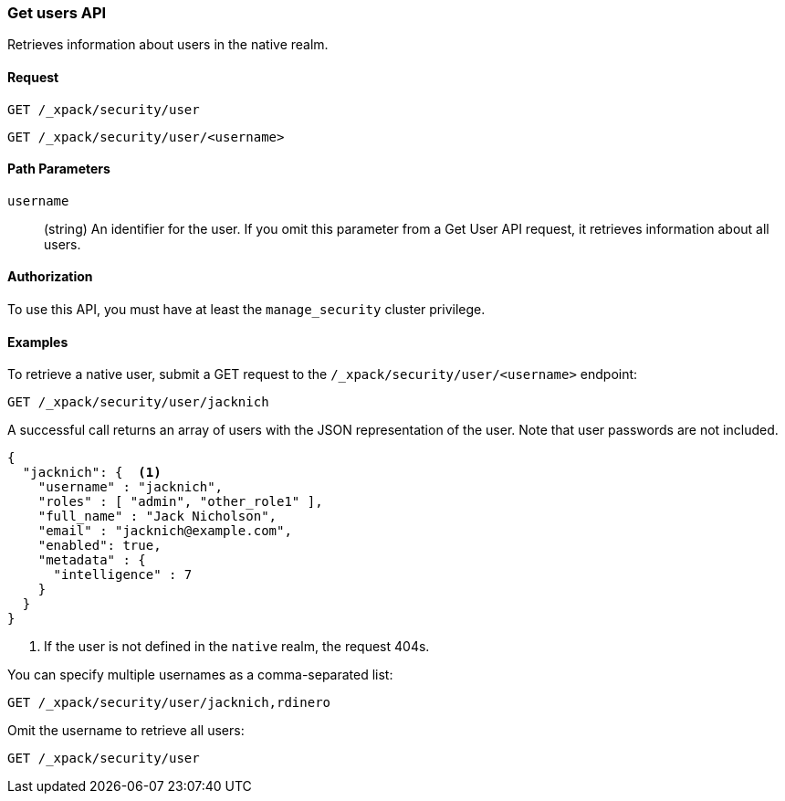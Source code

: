[role="xpack"]
[[security-api-get-user]]
=== Get users API

Retrieves information about users in the native realm. 


==== Request

`GET /_xpack/security/user` +

`GET /_xpack/security/user/<username>` 

//==== Description

==== Path Parameters

`username`::
  (string) An identifier for the user. If you omit this parameter from a Get
  User API request, it retrieves information about all users.

//==== Request Body

==== Authorization

To use this API, you must have at least the `manage_security` cluster privilege.


==== Examples

To retrieve a native user, submit a GET request to the `/_xpack/security/user/<username>`
endpoint:

[source,js]
--------------------------------------------------
GET /_xpack/security/user/jacknich
--------------------------------------------------
// CONSOLE

A successful call returns an array of users with the JSON representation of the
user. Note that user passwords are not included.

[source,js]
--------------------------------------------------
{
  "jacknich": {  <1>
    "username" : "jacknich",
    "roles" : [ "admin", "other_role1" ],
    "full_name" : "Jack Nicholson",
    "email" : "jacknich@example.com",
    "enabled": true,
    "metadata" : {
      "intelligence" : 7
    }
  }
}
--------------------------------------------------
// TESTRESPONSE
<1> If the user is not defined in the `native` realm, the request 404s.

You can specify multiple usernames as a comma-separated list:

[source,js]
--------------------------------------------------
GET /_xpack/security/user/jacknich,rdinero
--------------------------------------------------
// CONSOLE
// TEST[continued]

Omit the username to retrieve all users:

[source,js]
--------------------------------------------------
GET /_xpack/security/user
--------------------------------------------------
// CONSOLE
// TEST[continued]
